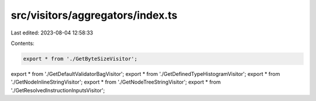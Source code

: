 src/visitors/aggregators/index.ts
=================================

Last edited: 2023-08-04 12:58:33

Contents:

.. code-block:: ts

    export * from './GetByteSizeVisitor';
export * from './GetDefaultValidatorBagVisitor';
export * from './GetDefinedTypeHistogramVisitor';
export * from './GetNodeInlineStringVisitor';
export * from './GetNodeTreeStringVisitor';
export * from './GetResolvedInstructionInputsVisitor';


